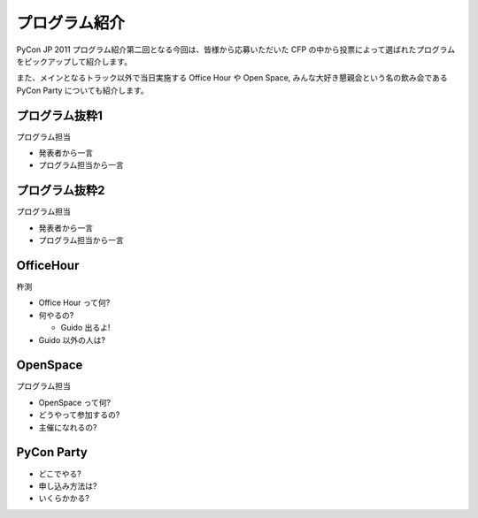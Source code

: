 ================
 プログラム紹介
================

PyCon JP 2011 プログラム紹介第二回となる今回は、皆様から応募いただいた CFP の中から投票によって選ばれたプログラムをピックアップして紹介します。

また、メインとなるトラック以外で当日実施する Office Hour や Open Space, みんな大好き懇親会という名の飲み会である PyCon Party についても紹介します。


プログラム抜粋1
===============

プログラム担当

- 発表者から一言
- プログラム担当から一言


プログラム抜粋2
===============

プログラム担当

- 発表者から一言
- プログラム担当から一言


OfficeHour
==========

杵渕

- Office Hour って何?
- 何やるの?

  - Guido 出るよ!

- Guido 以外の人は?


OpenSpace
=========

プログラム担当

- OpenSpace って何?
- どうやって参加するの?
- 主催になれるの?


PyCon Party
===========

- どこでやる?
- 申し込み方法は?
- いくらかかる?


